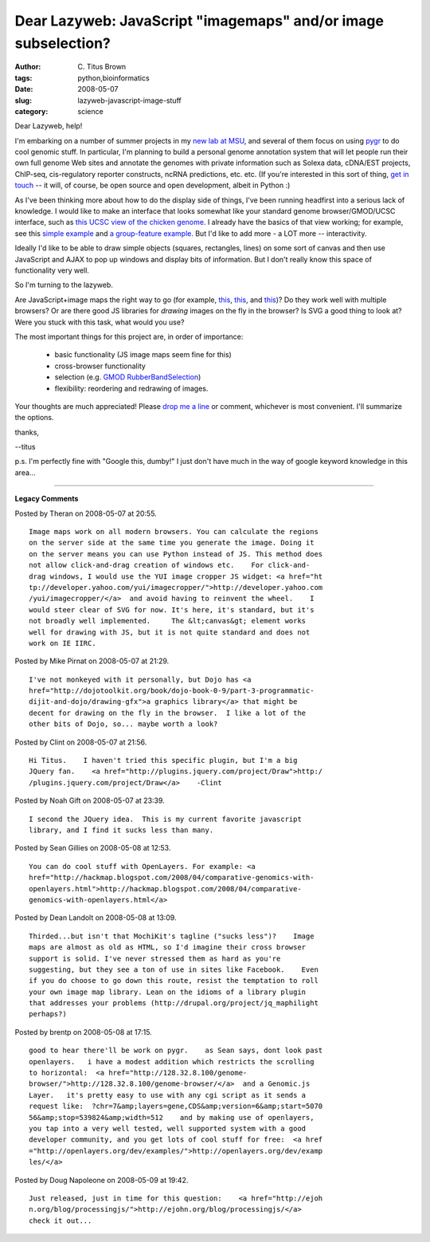 Dear Lazyweb: JavaScript "imagemaps" and/or image subselection?
###############################################################

:author: C\. Titus Brown
:tags: python,bioinformatics
:date: 2008-05-07
:slug: lazyweb-javascript-image-stuff
:category: science


Dear Lazyweb, help!

I'm embarking on a number of summer projects in my `new lab at MSU
<http://ged.cse.msu.edu/>`__, and several of them focus on using `pygr
<http://code.google.com/p/pygr>`__ to do cool genomic stuff.  In
particular, I'm planning to build a personal genome annotation system
that will let people run their own full genome Web sites and annotate
the genomes with private information such as Solexa data, cDNA/EST
projects, ChIP-seq, cis-regulatory reporter constructs, ncRNA
predictions, etc. etc.  (If you're interested in this sort of thing,
`get in touch <mailto:ctb@msu.edu>`__ -- it will, of course, be open
source and open development, albeit in Python :)

As I've been thinking more about how to do the display side of things,
I've been running headfirst into a serious lack of knowledge.  I would
like to make an interface that looks somewhat like your standard
genome browser/GMOD/UCSC interface, such as `this UCSC view of the
chicken genome
<http://genome.ucsc.edu/cgi-bin/hgTracks?hgsid=107080583&clade=vertebrate&org=Chicken&db=galGal3&position=chr8%3A28%2C563%2C111-28%2C563%2C687&pix=620&Submit=submit&hgsid=107080583>`__.
I already have the basics of that view working; for example, see this
`simple example
<http://iorich.caltech.edu/~t/transfer/pygr-draw/doc/simple-example.html>`__
and `a group-feature example
<http://iorich.caltech.edu/~t/transfer/pygr-draw/doc/group-example.html>`__.
But I'd like to add more - a LOT more -- interactivity.

Ideally I'd like to be able to draw simple objects (squares, rectangles,
lines) on some sort of canvas and then use JavaScript and AJAX to pop
up windows and display bits of information.  But I don't really know this
space of functionality very well.

So I'm turning to the lazyweb.

Are JavaScript+image maps the right way to go (for example, `this
<http://www.sbrady.com/hotsource/javascript/mapdis.html>`__, `this
<http://www.w3schools.com/js/js_image_maps.asp>`__, and `this
<http://www.webmonkey.com/webmonkey/98/29/index3a_page2.html?tw=programming>`__)?
Do they work well with multiple browsers?  Or are there good JS
libraries for *drawing* images on the fly in the browser?  Is SVG a
good thing to look at?  Were you stuck with this task, what would you use?

The most important things for this project are, in order of importance:

 - basic functionality (JS image maps seem fine for this)

 - cross-browser functionality

 - selection (e.g. `GMOD RubberBandSelection <http://www.gmod.org/wiki/index.php/RubberBandSelection>`__)

 - flexibility: reordering and redrawing of images.  

Your thoughts are much appreciated!  Please `drop me a line <mailto:ctb@msu.edu>`__ or comment, whichever is most convenient.  I'll summarize the options.

thanks,

--titus

p.s. I'm perfectly fine with "Google this, dumby!"  I just don't have much
in the way of google keyword knowledge in this area...


----

**Legacy Comments**


Posted by Theran on 2008-05-07 at 20:55. 

::

   Image maps work on all modern browsers. You can calculate the regions
   on the server side at the same time you generate the image. Doing it
   on the server means you can use Python instead of JS. This method does
   not allow click-and-drag creation of windows etc.    For click-and-
   drag windows, I would use the YUI image cropper JS widget: <a href="ht
   tp://developer.yahoo.com/yui/imagecropper/">http://developer.yahoo.com
   /yui/imagecropper/</a>  and avoid having to reinvent the wheel.    I
   would steer clear of SVG for now. It's here, it's standard, but it's
   not broadly well implemented.     The &lt;canvas&gt; element works
   well for drawing with JS, but it is not quite standard and does not
   work on IE IIRC.


Posted by Mike Pirnat on 2008-05-07 at 21:29. 

::

   I've not monkeyed with it personally, but Dojo has <a
   href="http://dojotoolkit.org/book/dojo-book-0-9/part-3-programmatic-
   dijit-and-dojo/drawing-gfx">a graphics library</a> that might be
   decent for drawing on the fly in the browser.  I like a lot of the
   other bits of Dojo, so... maybe worth a look?


Posted by Clint on 2008-05-07 at 21:56. 

::

   Hi Titus.    I haven't tried this specific plugin, but I'm a big
   JQuery fan.    <a href="http://plugins.jquery.com/project/Draw">http:/
   /plugins.jquery.com/project/Draw</a>    -Clint


Posted by Noah Gift on 2008-05-07 at 23:39. 

::

   I second the JQuery idea.  This is my current favorite javascript
   library, and I find it sucks less than many.


Posted by Sean Gillies on 2008-05-08 at 12:53. 

::

   You can do cool stuff with OpenLayers. For example: <a
   href="http://hackmap.blogspot.com/2008/04/comparative-genomics-with-
   openlayers.html">http://hackmap.blogspot.com/2008/04/comparative-
   genomics-with-openlayers.html</a>


Posted by Dean Landolt on 2008-05-08 at 13:09. 

::

   Thirded...but isn't that MochiKit's tagline ("sucks less")?    Image
   maps are almost as old as HTML, so I'd imagine their cross browser
   support is solid. I've never stressed them as hard as you're
   suggesting, but they see a ton of use in sites like Facebook.    Even
   if you do choose to go down this route, resist the temptation to roll
   your own image map library. Lean on the idioms of a library plugin
   that addresses your problems (http://drupal.org/project/jq_maphilight
   perhaps?)


Posted by brentp on 2008-05-08 at 17:15. 

::

   good to hear there'll be work on pygr.    as Sean says, dont look past
   openlayers.   i have a modest addition which restricts the scrolling
   to horizontal:  <a href="http://128.32.8.100/genome-
   browser/">http://128.32.8.100/genome-browser/</a>  and a Genomic.js
   Layer.   it's pretty easy to use with any cgi script as it sends a
   request like:  ?chr=7&amp;layers=gene,CDS&amp;version=6&amp;start=5070
   56&amp;stop=539824&amp;width=512    and by making use of openlayers,
   you tap into a very well tested, well supported system with a good
   developer community, and you get lots of cool stuff for free:  <a href
   ="http://openlayers.org/dev/examples/">http://openlayers.org/dev/examp
   les/</a>


Posted by Doug Napoleone on 2008-05-09 at 19:42. 

::

   Just released, just in time for this question:    <a href="http://ejoh
   n.org/blog/processingjs/">http://ejohn.org/blog/processingjs/</a>
   check it out...


